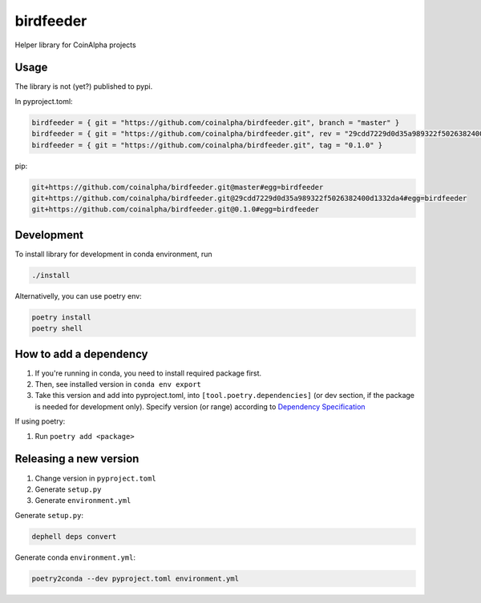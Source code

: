 
birdfeeder
==========

Helper library for CoinAlpha projects

Usage
-----

The library is not (yet?) published to pypi.

In pyproject.toml:

.. code-block::

   birdfeeder = { git = "https://github.com/coinalpha/birdfeeder.git", branch = "master" }
   birdfeeder = { git = "https://github.com/coinalpha/birdfeeder.git", rev = "29cdd7229d0d35a989322f5026382400d1332da4" }
   birdfeeder = { git = "https://github.com/coinalpha/birdfeeder.git", tag = "0.1.0" }

pip:

.. code-block::

   git+https://github.com/coinalpha/birdfeeder.git@master#egg=birdfeeder
   git+https://github.com/coinalpha/birdfeeder.git@29cdd7229d0d35a989322f5026382400d1332da4#egg=birdfeeder
   git+https://github.com/coinalpha/birdfeeder.git@0.1.0#egg=birdfeeder

Development
-----------

To install library for development in conda environment, run

.. code-block::

   ./install

Alternativelly, you can use poetry env:

.. code-block::

   poetry install
   poetry shell

How to add a dependency
-----------------------


#. If you're running in conda, you need to install required package first.
#. Then, see installed version in ``conda env export``
#. Take this version and add into pyproject.toml, into ``[tool.poetry.dependencies]`` (or dev section, if the package is needed for development only). Specify version (or range) according to `Dependency Specification <https://python-poetry.org/docs/dependency-specification/>`_

If using poetry:


#. Run ``poetry add <package>``

Releasing a new version
-----------------------


#. Change version in ``pyproject.toml``
#. Generate ``setup.py``
#. Generate ``environment.yml``

Generate ``setup.py``\ :

.. code-block::

   dephell deps convert

Generate conda ``environment.yml``\ :

.. code-block::

   poetry2conda --dev pyproject.toml environment.yml
